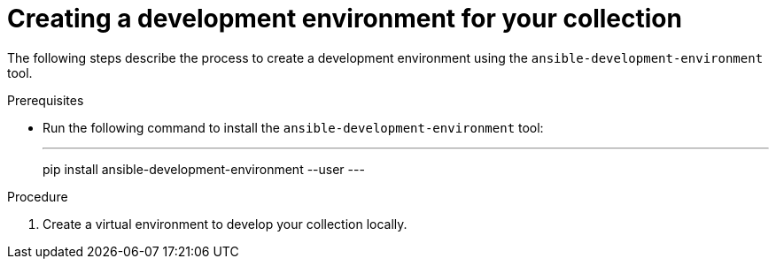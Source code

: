 [id="creating-collection-dev-env"]

= Creating a development environment for your collection

[role="_abstract"]
The following steps describe the process to create a development environment using the `ansible-development-environment` tool.

.Prerequisites

* Run the following command to install the `ansible-development-environment` tool:
+
---
pip install ansible-development-environment --user
---

.Procedure

. Create a virtual environment to develop your collection locally.

